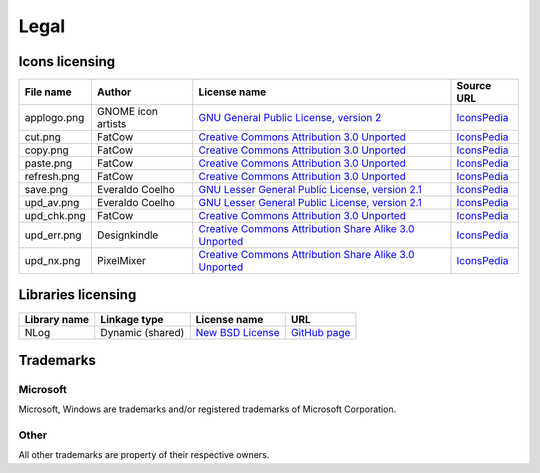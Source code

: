 ..
    SPDX-FileCopyrightText: 2011-2025 EasyCoding Team

    SPDX-License-Identifier: GPL-3.0-or-later

.. _legal:

**********************************
Legal
**********************************

.. index:: icons licensing
.. _legal-icons:

Icons licensing
==========================================

.. csv-table::
    :header: "**File name**", "**Author**", "**License name**", "**Source URL**"

    "applogo.png", "GNOME icon artists", "`GNU General Public License, version 2 <https://www.gnu.org/licenses/old-licenses/gpl-2.0.html>`_", "`IconsPedia <https://www.iconspedia.com/icon/gnome-text-html-11177.html>`__"
    "cut.png", "FatCow", "`Creative Commons Attribution 3.0 Unported <https://creativecommons.org/licenses/by/3.0/legalcode>`_", "`IconsPedia <https://www.iconspedia.com/icon/cut-red-icon-20784.html>`__"
    "copy.png", "FatCow", "`Creative Commons Attribution 3.0 Unported <https://creativecommons.org/licenses/by/3.0/legalcode>`_", "`IconsPedia <https://www.iconspedia.com/icon/page-copy-icon-21541.html>`__"
    "paste.png", "FatCow", "`Creative Commons Attribution 3.0 Unported <https://creativecommons.org/licenses/by/3.0/legalcode>`_", "`IconsPedia <https://www.iconspedia.com/icon/page-white-paste-icon-21594.html>`__"
    "refresh.png", "FatCow", "`Creative Commons Attribution 3.0 Unported <https://creativecommons.org/licenses/by/3.0/legalcode>`_", "`IconsPedia <https://www.iconspedia.com/icon/arrow-refresh-icon-20330.html>`__"
    "save.png", "Everaldo Coelho", "`GNU Lesser General Public License, version 2.1 <https://www.gnu.org/licenses/old-licenses/lgpl-2.1.html>`_", "`IconsPedia <https://www.iconspedia.com/icon/save-file-4082.html>`__"
    "upd_av.png", "Everaldo Coelho", "`GNU Lesser General Public License, version 2.1 <https://www.gnu.org/licenses/old-licenses/lgpl-2.1.html>`_", "`IconsPedia <https://www.iconspedia.com/icon/update-recommended-4016.html>`__"
    "upd_chk.png", "FatCow", "`Creative Commons Attribution 3.0 Unported <https://creativecommons.org/licenses/by/3.0/legalcode>`_", "`IconsPedia <https://www.iconspedia.com/icon/update-icon-22163.html>`__"
    "upd_err.png", "Designkindle", "`Creative Commons Attribution Share Alike 3.0 Unported <https://creativecommons.org/licenses/by-sa/3.0/legalcode>`_", "`IconsPedia <https://www.iconspedia.com/icon/cross-icon-40924.html>`__"
    "upd_nx.png", "PixelMixer", "`Creative Commons Attribution Share Alike 3.0 Unported <https://creativecommons.org/licenses/by-sa/3.0/legalcode>`_", "`IconsPedia <https://www.iconspedia.com/icon/tick-11638.html>`__"

.. index:: libraries licensing
.. _legal-libraries:

Libraries licensing
==========================================

.. csv-table::
    :header: "**Library name**", "**Linkage type**", "**License name**", "**URL**"

    "NLog", "Dynamic (shared)", "`New BSD License <https://github.com/NLog/NLog/blob/dev/LICENSE.txt>`__", "`GitHub page <https://github.com/NLog/NLog>`__"

.. index:: trademarks
.. _legal-trademarks:

Trademarks
==========================================

Microsoft
^^^^^^^^^^^^^^

Microsoft, Windows are trademarks and/or registered trademarks of Microsoft Corporation.

Other
^^^^^^^^^^^

All other trademarks are property of their respective owners.
